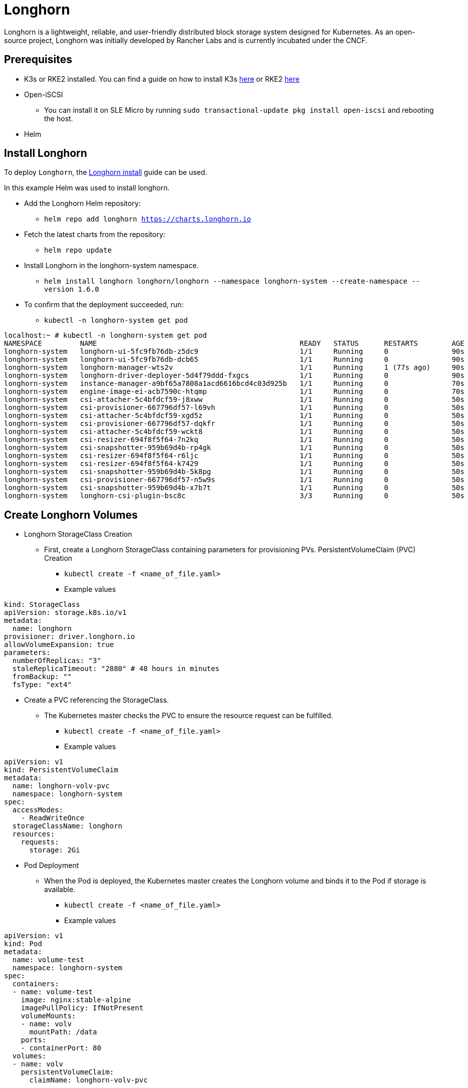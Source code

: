 = Longhorn
:experimental:

ifdef::env-github[]
:imagesdir: ../images/
:tip-caption: :bulb:
:note-caption: :information_source:
:important-caption: :heavy_exclamation_mark:
:caution-caption: :fire:
:warning-caption: :warning:
endif::[]

Longhorn is a lightweight, reliable, and user-friendly distributed block storage system designed for Kubernetes.
As an open-source project, Longhorn was initially developed by Rancher Labs and is currently incubated under the CNCF.

== Prerequisites

* K3s or RKE2 installed. You can find a guide on how to install K3s https://documentation.suse.com/trd/kubernetes/single-html/kubernetes_ri_k3s-slemicro/index.html#id-k3s[here]
or RKE2 https://docs.rke2.io/install/quickstart[here]
* Open-iSCSI
** You can install it on SLE Micro by running `sudo transactional-update pkg install open-iscsi` and rebooting the host.
* Helm

== Install Longhorn

To deploy `Longhorn`, the https://longhorn.io/docs/1.6.0/deploy/install/install-with-helm/#installing-longhorn[Longhorn install] guide can be used.

In this example Helm was used to install longhorn.

* Add the Longhorn Helm repository:

** `helm repo add longhorn https://charts.longhorn.io`

* Fetch the latest charts from the repository:

** `helm repo update`

* Install Longhorn in the longhorn-system namespace.

** `helm install longhorn longhorn/longhorn --namespace longhorn-system --create-namespace --version 1.6.0`

* To confirm that the deployment succeeded, run:

** `kubectl -n longhorn-system get pod`

[,console]
----
localhost:~ # kubectl -n longhorn-system get pod
NAMESPACE         NAME                                                READY   STATUS      RESTARTS        AGE
longhorn-system   longhorn-ui-5fc9fb76db-z5dc9                        1/1     Running     0               90s
longhorn-system   longhorn-ui-5fc9fb76db-dcb65                        1/1     Running     0               90s
longhorn-system   longhorn-manager-wts2v                              1/1     Running     1 (77s ago)     90s
longhorn-system   longhorn-driver-deployer-5d4f79ddd-fxgcs            1/1     Running     0               90s
longhorn-system   instance-manager-a9bf65a7808a1acd6616bcd4c03d925b   1/1     Running     0               70s
longhorn-system   engine-image-ei-acb7590c-htqmp                      1/1     Running     0               70s
longhorn-system   csi-attacher-5c4bfdcf59-j8xww                       1/1     Running     0               50s
longhorn-system   csi-provisioner-667796df57-l69vh                    1/1     Running     0               50s
longhorn-system   csi-attacher-5c4bfdcf59-xgd5z                       1/1     Running     0               50s
longhorn-system   csi-provisioner-667796df57-dqkfr                    1/1     Running     0               50s
longhorn-system   csi-attacher-5c4bfdcf59-wckt8                       1/1     Running     0               50s
longhorn-system   csi-resizer-694f8f5f64-7n2kq                        1/1     Running     0               50s
longhorn-system   csi-snapshotter-959b69d4b-rp4gk                     1/1     Running     0               50s
longhorn-system   csi-resizer-694f8f5f64-r6ljc                        1/1     Running     0               50s
longhorn-system   csi-resizer-694f8f5f64-k7429                        1/1     Running     0               50s
longhorn-system   csi-snapshotter-959b69d4b-5k8pg                     1/1     Running     0               50s
longhorn-system   csi-provisioner-667796df57-n5w9s                    1/1     Running     0               50s
longhorn-system   csi-snapshotter-959b69d4b-x7b7t                     1/1     Running     0               50s
longhorn-system   longhorn-csi-plugin-bsc8c                           3/3     Running     0               50s
----

== Create Longhorn Volumes

* Longhorn StorageClass Creation

** First, create a Longhorn StorageClass containing parameters for provisioning PVs.
PersistentVolumeClaim (PVC) Creation

*** `kubectl create -f <name_of_file.yaml>`

*** Example values

[,yaml]
----
kind: StorageClass
apiVersion: storage.k8s.io/v1
metadata:
  name: longhorn
provisioner: driver.longhorn.io
allowVolumeExpansion: true
parameters:
  numberOfReplicas: "3"
  staleReplicaTimeout: "2880" # 48 hours in minutes
  fromBackup: ""
  fsType: "ext4"
----

* Create a PVC referencing the StorageClass.

** The Kubernetes master checks the PVC to ensure the resource request can be fulfilled.

*** `kubectl create -f <name_of_file.yaml>`

*** Example values

[,yaml]
----
apiVersion: v1
kind: PersistentVolumeClaim
metadata:
  name: longhorn-volv-pvc
  namespace: longhorn-system
spec:
  accessModes:
    - ReadWriteOnce
  storageClassName: longhorn
  resources:
    requests:
      storage: 2Gi
----

* Pod Deployment

** When the Pod is deployed, the Kubernetes master creates the Longhorn volume and binds it to the Pod if storage is available.

*** `kubectl create -f <name_of_file.yaml>`

*** Example values

[,yaml]
----
apiVersion: v1
kind: Pod
metadata:
  name: volume-test
  namespace: longhorn-system
spec:
  containers:
  - name: volume-test
    image: nginx:stable-alpine
    imagePullPolicy: IfNotPresent
    volumeMounts:
    - name: volv
      mountPath: /data
    ports:
    - containerPort: 80
  volumes:
  - name: volv
    persistentVolumeClaim:
      claimName: longhorn-volv-pvc
----

In this example the end result should look something like this:

[,console]
----
localhost:~ # kubectl get storageclass
NAME                   PROVISIONER             RECLAIMPOLICY   VOLUMEBINDINGMODE      ALLOWVOLUMEEXPANSION   AGE
local-path (default)   rancher.io/local-path   Delete          WaitForFirstConsumer   false                  25h
longhorn (default)     driver.longhorn.io      Delete          Immediate              true                   24h

localhost:~ # kubectl get pvc
NAME                  STATUS   VOLUME                                     CAPACITY   ACCESS MODES   STORAGECLASS   AGE
longhorn-volv-pvc     Bound    pvc-ad598c98-4cb7-4216-aff6-a52f7e4ea6ac   2Gi        RWO            longhorn       22h

localhost:~ # kubectl get pods -A
NAMESPACE         NAME                                                READY   STATUS      RESTARTS        AGE
longhorn-system   longhorn-ui-5fc9fb76db-z5dc9                        1/1     Running     0               24h
longhorn-system   longhorn-ui-5fc9fb76db-dcb65                        1/1     Running     0               24h
longhorn-system   longhorn-manager-wts2v                              1/1     Running     1 (24h ago)     24h
longhorn-system   longhorn-driver-deployer-5d4f79ddd-fxgcs            1/1     Running     0               24h
longhorn-system   instance-manager-a9bf65a7808a1acd6616bcd4c03d925b   1/1     Running     0               24h
longhorn-system   engine-image-ei-acb7590c-htqmp                      1/1     Running     0               24h
longhorn-system   csi-attacher-5c4bfdcf59-j8xww                       1/1     Running     0               24h
longhorn-system   csi-provisioner-667796df57-l69vh                    1/1     Running     0               24h
longhorn-system   csi-attacher-5c4bfdcf59-xgd5z                       1/1     Running     0               24h
longhorn-system   csi-resizer-694f8f5f64-7n2kq                        1/1     Running     0               24h
longhorn-system   csi-snapshotter-959b69d4b-rp4gk                     1/1     Running     0               24h
longhorn-system   csi-resizer-694f8f5f64-r6ljc                        1/1     Running     0               24h
longhorn-system   csi-resizer-694f8f5f64-k7429                        1/1     Running     0               24h
longhorn-system   csi-snapshotter-959b69d4b-5k8pg                     1/1     Running     0               24h
longhorn-system   csi-provisioner-667796df57-n5w9s                    1/1     Running     0               24h
longhorn-system   csi-snapshotter-959b69d4b-x7b7t                     1/1     Running     0               24h
longhorn-system   longhorn-csi-plugin-bsc8c                           3/3     Running     0               24h
longhorn-system   csi-provisioner-667796df57-dqkfr                    1/1     Running     2 (8m45s ago)   24h
longhorn-system   csi-attacher-5c4bfdcf59-wckt8                       1/1     Running     2 (3m59s ago)   24h
longhorn-system   volume-test                                         1/1     Running     0               22h
----

== Accessing the UI

If you installed Longhorn with kubectl or Helm, you’ll need to set up an Ingress controller to
allow external traffic into the cluster, authentication will not be enabled by
default. If Rancher catalog app was used, Rancher automatically created an Ingress controller with
access control (the rancher-proxy).

* Get the Longhorn’s external service IP:

[,console]
----
kubectl -n longhorn-system get svc
----

* Once you have retrieved the longhorn-frontend IP you can start using the UI by navigating to it in your browser.

== Use Edge Image Builder to deploy Longhorn

The config file from below can be used to create an image via https://github.com/suse-edge/edge-image-builder[EIB] with Longhorn being setup as well.

* Build the container

[,console]
----
podman build -t eib:dev .
----

* This command attaches the directory and runs EIB. The $DEFINITION_FILE.yaml should contain the values from the yaml below. It is customizable but for our purpose this is enough to deploy Longhorn.

[,console]
----
podman run --rm -it -v $IMAGE_DIR:/eib eib:dev build --definition-file $DEFINITION_FILE.yaml
----

[,yaml]
----
apiVersion: 1.0
image:
  imageType: iso
  baseImage: SLE-Micro.x86_64-5.5.0-Default-SelfInstall-GM.install.iso
  arch: x86_64
  outputImageName: eib-image.iso
kubernetes:
  version: v1.28.7+rke2r1
  helm:
    charts:
      - name: longhorn
        version: 1.6.0
        repositoryName: longhorn
        targetNamespace: longhorn-system
        createNamespace: true
        installationNamespace: kube-system
    repositories:
      - name: longhorn
        url: https://charts.longhorn.io
operatingSystem:
  packages:
    sccRegistrationCode: <reg-code>
    packageList:
      - open-iscsi
  users:
  - username: root
    encryptedPassword: <password>
----

* After the image is build you can use it to install your OS and Longhorn will be deployed on top of RKE2.
